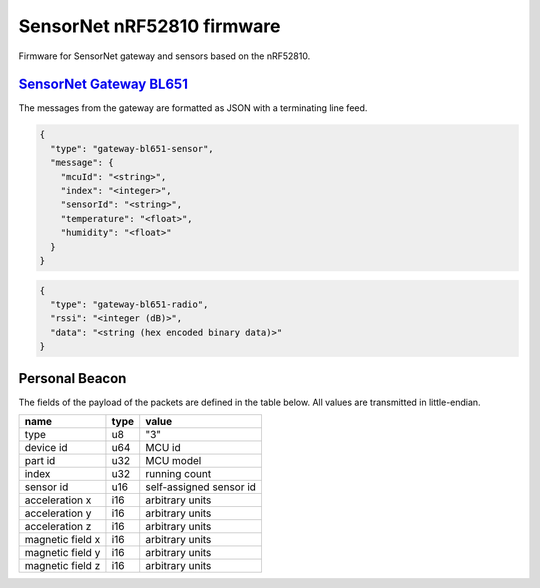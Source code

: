 SensorNet nRF52810 firmware
===========================

Firmware for SensorNet gateway and sensors based on the nRF52810.

`SensorNet Gateway BL651 <https://github.com/hannes-hochreiner/sensor-net-gateway-bl651>`_
------------------------------------------------------------------------------------------

The messages from the gateway are formatted as JSON with a terminating line feed.

.. code-block:: JSON

  {
    "type": "gateway-bl651-sensor",
    "message": {
      "mcuId": "<string>",
      "index": "<integer>",
      "sensorId": "<string>",
      "temperature": "<float>",
      "humidity": "<float>"
    }
  }

.. code-block:: JSON

  {
    "type": "gateway-bl651-radio",
    "rssi": "<integer (dB)>",
    "data": "<string (hex encoded binary data)>"
  }

Personal Beacon
---------------

The fields of the payload of the packets are defined in the table below.
All values are transmitted in little-endian.

+----------------+----+-----------------------+
|name            |type|value                  |
+================+====+=======================+
|type            |u8  |"3"                    |
+----------------+----+-----------------------+
|device id       |u64 |MCU id                 |
+----------------+----+-----------------------+
|part id         |u32 |MCU model              |
+----------------+----+-----------------------+
|index           |u32 |running count          |
+----------------+----+-----------------------+
|sensor id       |u16 |self-assigned sensor id|
+----------------+----+-----------------------+
|acceleration x  |i16 |arbitrary units        |
+----------------+----+-----------------------+
|acceleration y  |i16 |arbitrary units        |
+----------------+----+-----------------------+
|acceleration z  |i16 |arbitrary units        |
+----------------+----+-----------------------+
|magnetic field x|i16 |arbitrary units        |
+----------------+----+-----------------------+
|magnetic field y|i16 |arbitrary units        |
+----------------+----+-----------------------+
|magnetic field z|i16 |arbitrary units        |
+----------------+----+-----------------------+
